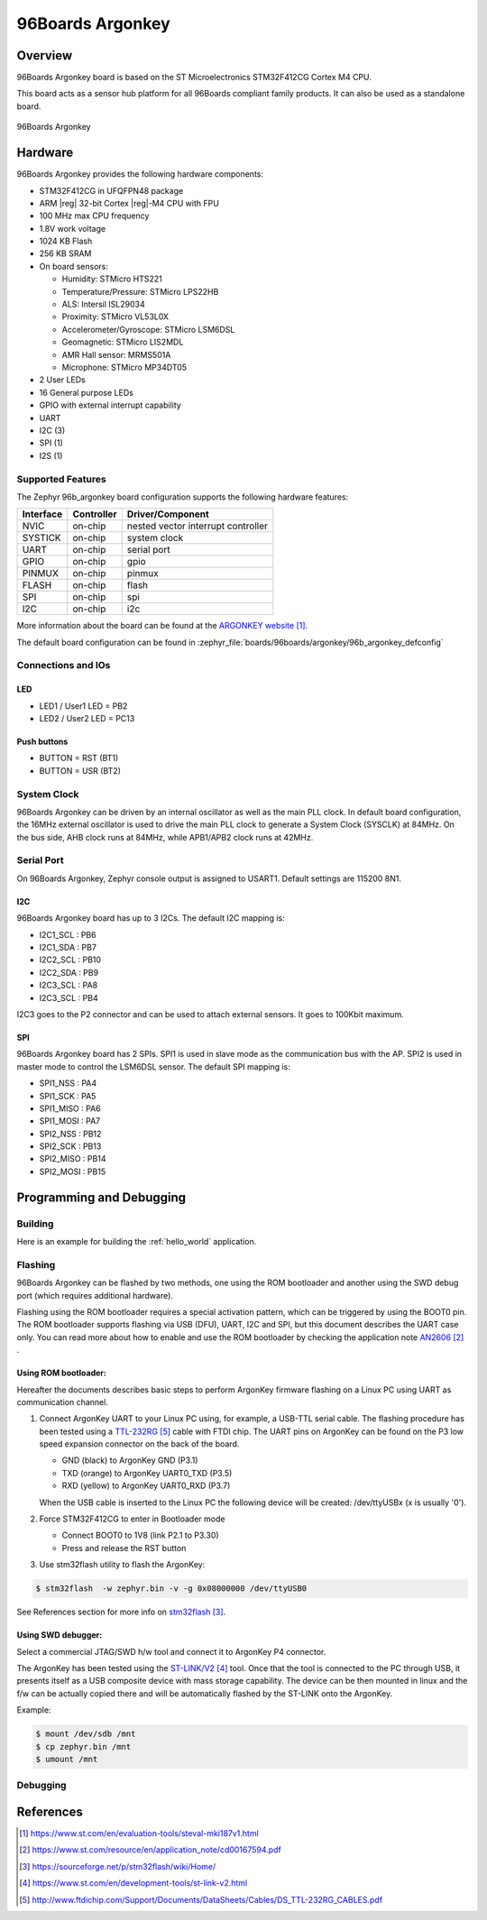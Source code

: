 .. _96b_argonkey:

96Boards Argonkey
#################

Overview
********

96Boards Argonkey board is based on the ST Microelectronics STM32F412CG
Cortex M4 CPU.

This board acts as a sensor hub platform for all 96Boards compliant
family products. It can also be used as a standalone board.

.. figure:: img/96b_argonkey.jpg
     :align: center
     :alt: 96Boards Argonkey

     96Boards Argonkey

Hardware
********

96Boards Argonkey provides the following hardware components:

- STM32F412CG in UFQFPN48 package
- ARM |reg| 32-bit Cortex |reg|-M4 CPU with FPU
- 100 MHz max CPU frequency
- 1.8V work voltage
- 1024 KB Flash
- 256 KB SRAM
- On board sensors:

  - Humidity: STMicro HTS221
  - Temperature/Pressure: STMicro LPS22HB
  - ALS: Intersil ISL29034
  - Proximity: STMicro VL53L0X
  - Accelerometer/Gyroscope: STMicro LSM6DSL
  - Geomagnetic: STMicro LIS2MDL
  - AMR Hall sensor: MRMS501A
  - Microphone: STMicro MP34DT05

- 2 User LEDs
- 16 General purpose LEDs
- GPIO with external interrupt capability
- UART
- I2C (3)
- SPI (1)
- I2S (1)

Supported Features
==================

The Zephyr 96b_argonkey board configuration supports the following hardware
features:

+-----------+------------+-------------------------------------+
| Interface | Controller | Driver/Component                    |
+===========+============+=====================================+
| NVIC      | on-chip    | nested vector interrupt controller  |
+-----------+------------+-------------------------------------+
| SYSTICK   | on-chip    | system clock                        |
+-----------+------------+-------------------------------------+
| UART      | on-chip    | serial port                         |
+-----------+------------+-------------------------------------+
| GPIO      | on-chip    | gpio                                |
+-----------+------------+-------------------------------------+
| PINMUX    | on-chip    | pinmux                              |
+-----------+------------+-------------------------------------+
| FLASH     | on-chip    | flash                               |
+-----------+------------+-------------------------------------+
| SPI       | on-chip    | spi                                 |
+-----------+------------+-------------------------------------+
| I2C       | on-chip    | i2c                                 |
+-----------+------------+-------------------------------------+

More information about the board can be found at the
`ARGONKEY website`_.

The default board configuration can be found in
:zephyr_file:`boards/96boards/argonkey/96b_argonkey_defconfig`

Connections and IOs
===================

LED
---

- LED1 / User1 LED = PB2
- LED2 / User2 LED = PC13

Push buttons
------------

- BUTTON = RST (BT1)
- BUTTON = USR (BT2)

System Clock
============

96Boards Argonkey can be driven by an internal oscillator as well as the main
PLL clock. In default board configuration, the 16MHz external oscillator is
used to drive the main PLL clock to generate a System Clock (SYSCLK) at 84MHz.
On the bus side, AHB clock runs at 84MHz, while APB1/APB2 clock runs at 42MHz.

Serial Port
===========

On 96Boards Argonkey, Zephyr console output is assigned to USART1.
Default settings are 115200 8N1.

I2C
---

96Boards Argonkey board has up to 3 I2Cs. The default I2C mapping is:

- I2C1_SCL  : PB6
- I2C1_SDA  : PB7
- I2C2_SCL  : PB10
- I2C2_SDA  : PB9
- I2C3_SCL  : PA8
- I2C3_SCL  : PB4

I2C3 goes to the P2 connector and can be used to attach external sensors.
It goes to 100Kbit maximum.

SPI
---
96Boards Argonkey board has 2 SPIs. SPI1 is used in slave mode as the communication
bus with the AP. SPI2 is used in master mode to control the LSM6DSL sensor.
The default SPI mapping is:

- SPI1_NSS  : PA4
- SPI1_SCK  : PA5
- SPI1_MISO : PA6
- SPI1_MOSI : PA7
- SPI2_NSS  : PB12
- SPI2_SCK  : PB13
- SPI2_MISO : PB14
- SPI2_MOSI : PB15

Programming and Debugging
*************************

Building
========

Here is an example for building the :ref:`hello_world` application.

.. zephyr-app-commands::
   :zephyr-app: samples/hello_world
   :board: 96b_argonkey
   :goals: build

Flashing
========

96Boards Argonkey can be flashed by two methods, one using the ROM
bootloader and another using the SWD debug port (which requires additional
hardware).

Flashing using the ROM bootloader requires a special activation pattern,
which can be triggered by using the BOOT0 pin. The ROM bootloader supports
flashing via USB (DFU), UART, I2C and SPI, but this document describes the
UART case only. You can read more about how to enable and use the ROM
bootloader by checking the application note `AN2606`_ .

Using ROM bootloader:
---------------------

Hereafter the documents describes basic steps to perform ArgonKey firmware
flashing on a Linux PC using UART as communication channel.

1. Connect ArgonKey UART to your Linux PC using, for example, a USB-TTL serial
   cable. The flashing procedure has been tested using a `TTL-232RG`_ cable with
   FTDI chip. The UART pins on ArgonKey can be found on the P3 low speed
   expansion connector on the back of the board.

   - GND (black)  to ArgonKey GND (P3.1)
   - TXD (orange) to ArgonKey UART0_TXD (P3.5)
   - RXD (yellow) to ArgonKey UART0_RXD (P3.7)

   When the USB cable is inserted to the Linux PC the following device will be
   created: /dev/ttyUSBx (x is usually '0').

2. Force STM32F412CG to enter in Bootloader mode

   - Connect BOOT0 to 1V8 (link P2.1 to P3.30)
   - Press and release the RST button

3. Use stm32flash utility to flash the ArgonKey:

.. code-block:: console

    $ stm32flash  -w zephyr.bin -v -g 0x08000000 /dev/ttyUSB0

See References section for more info on `stm32flash`_.

Using SWD debugger:
-------------------

Select a commercial JTAG/SWD h/w tool and connect it to ArgonKey P4 connector.

The ArgonKey has been tested using the `ST-LINK/V2`_ tool. Once that the tool
is connected to the PC through USB, it presents itself as a USB composite
device with mass storage capability. The device can be then mounted in linux
and the f/w can be actually copied there and will be automatically flashed by
the ST-LINK onto the ArgonKey.

Example:

.. code-block:: console

   $ mount /dev/sdb /mnt
   $ cp zephyr.bin /mnt
   $ umount /mnt

Debugging
=========

References
**********

.. target-notes::

.. _ARGONKEY website:
   https://www.st.com/en/evaluation-tools/steval-mki187v1.html

.. _AN2606:
   https://www.st.com/resource/en/application_note/cd00167594.pdf

.. _stm32flash:
   https://sourceforge.net/p/stm32flash/wiki/Home/

.. _ST-LINK/V2:
   https://www.st.com/en/development-tools/st-link-v2.html

.. _TTL-232RG:
   http://www.ftdichip.com/Support/Documents/DataSheets/Cables/DS_TTL-232RG_CABLES.pdf
